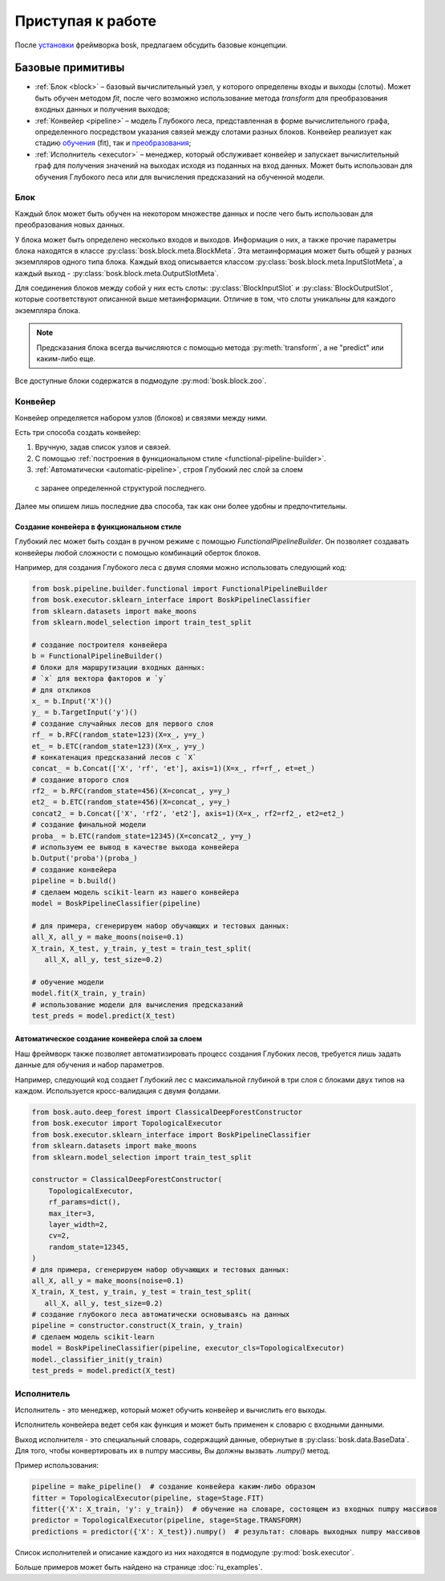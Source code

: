 Приступая к работе
==================

После `установки <ru_install>`_ фреймворка bosk, предлагаем
обсудить базовые концепции.

Базовые примитивы
-----------------

- :ref:`Блок <block>` – базовый вычислительный узел, у которого определены входы и выходы (слоты). \
  Может быть обучен методом `fit`, после чего возможно использование метода `transform` \
  для преобразования входных данных и получения выходов;
- :ref:`Конвейер <pipeline>` – модель Глубокого леса, представленная в форме вычислительного \
  графа, определенного посредством указания связей между слотами разных блоков. \
  Конвейер реализует как стадию `обучения <fit>`_ (fit), так и `преобразования <transform>`_;
- :ref:`Исполнитель <executor>` – менеджер, который обслуживает конвейер и запускает вычислительный граф \
  для получения значений на выходах исходя из поданных на вход данных. Может быть использован для \
  обучения Глубокого леса или для вычисления предсказаний на обученной модели.

.. _block:

Блок
~~~~

Каждый блок может быть обучен на некотором множестве данных и после чего быть
использован для преобразования новых данных.

У блока может быть определено несколько входов и выходов.
Информация о них, а также прочие параметры блока находятся в
классе :py:class:`bosk.block.meta.BlockMeta`.
Эта метаинформация может быть общей у разных экземпляров одного типа блока.
Каждый вход описывается классом :py:class:`bosk.block.meta.InputSlotMeta`,
а каждый выход - :py:class:`bosk.block.meta.OutputSlotMeta`.

Для соединения блоков между собой у них есть слоты:
:py:class:`BlockInputSlot` и :py:class:`BlockOutputSlot`,
которые соответствуют описанной выше метаинформации.
Отличие в том, что слоты уникальны для каждого экземпляра блока.

.. note::
  Предсказания блока всегда вычисляются с помощью метода :py:meth:`transform`,
  а не "predict" или каким-либо еще.

Все доступные блоки содержатся в подмодуле :py:mod:`bosk.block.zoo`.

.. _pipeline:

Конвейер
~~~~~~~~

Конвейер определяется набором узлов (блоков) и связями между ними.

Есть три способа создать конвейер:

1. Вручную, задав список узлов и связей.
2. С помощью :ref:`построения в функциональном стиле <functional-pipeline-builder>`.
3. :ref:`Автоматически <automatic-pipeline>`, строя Глубокий лес слой за слоем
  с заранее определенной структурой последнего.

Далее мы опишем лишь последние два способа, так как они более удобны и предпочтительны.

.. _functional-pipeline-builder:

Создание конвейера в функциональном стиле
^^^^^^^^^^^^^^^^^^^^^^^^^^^^^^^^^^^^^^^^^

Глубокий лес может быть создан в ручном режиме с помощью `FunctionalPipelineBuilder`.
Он позволяет создавать конвейеры любой сложности с помощью комбинаций оберток блоков.

Например, для создания Глубокого леса с двумя слоями можно использовать следующий код:

.. code-block:: python

   from bosk.pipeline.builder.functional import FunctionalPipelineBuilder
   from bosk.executor.sklearn_interface import BoskPipelineClassifier
   from sklearn.datasets import make_moons
   from sklearn.model_selection import train_test_split

   # создание построителя конвейера
   b = FunctionalPipelineBuilder()
   # блоки для маршрутизации входных данных:
   # `x` для вектора факторов и `y`
   # для откликов
   x_ = b.Input('X')()
   y_ = b.TargetInput('y')()
   # создание случайных лесов для первого слоя
   rf_ = b.RFC(random_state=123)(X=x_, y=y_)
   et_ = b.ETC(random_state=123)(X=x_, y=y_)
   # конкатенация предсказаний лесов с `X`
   concat_ = b.Concat(['X', 'rf', 'et'], axis=1)(X=x_, rf=rf_, et=et_)
   # создание второго слоя
   rf2_ = b.RFC(random_state=456)(X=concat_, y=y_)
   et2_ = b.ETC(random_state=456)(X=concat_, y=y_)
   concat2_ = b.Concat(['X', 'rf2', 'et2'], axis=1)(X=x_, rf2=rf2_, et2=et2_)
   # создание финальной модели
   proba_ = b.ETC(random_state=12345)(X=concat2_, y=y_)
   # используем ее вывод в качестве выхода конвейера
   b.Output('proba')(proba_)
   # создание конвейера
   pipeline = b.build()
   # сделаем модель scikit-learn из нашего конвейера
   model = BoskPipelineClassifier(pipeline)

   # для примера, сгенерируем набор обучающих и тестовых данных:
   all_X, all_y = make_moons(noise=0.1)
   X_train, X_test, y_train, y_test = train_test_split(
      all_X, all_y, test_size=0.2)

   # обучение модели
   model.fit(X_train, y_train)
   # использование модели для вычисления предсказаний
   test_preds = model.predict(X_test)

.. _automatic-pipeline:

Автоматическое создание конвейера слой за слоем
^^^^^^^^^^^^^^^^^^^^^^^^^^^^^^^^^^^^^^^^^^^^^^^

Наш фреймворк также позволяет автоматизировать процесс создания Глубоких лесов,
требуется лишь задать данные для обучения и набор параметров.

Например, следующий код создает Глубокий лес с максимальной глубиной в три слоя
с блоками двух типов на каждом. Используется кросс-валидация с двумя фолдами.

.. code-block:: python

   from bosk.auto.deep_forest import ClassicalDeepForestConstructor
   from bosk.executor import TopologicalExecutor
   from bosk.executor.sklearn_interface import BoskPipelineClassifier
   from sklearn.datasets import make_moons
   from sklearn.model_selection import train_test_split
 
   constructor = ClassicalDeepForestConstructor(
       TopologicalExecutor,
       rf_params=dict(),
       max_iter=3,
       layer_width=2,
       cv=2,
       random_state=12345,
   )
   # для примера, сгенерируем набор обучающих и тестовых данных:
   all_X, all_y = make_moons(noise=0.1)
   X_train, X_test, y_train, y_test = train_test_split(
      all_X, all_y, test_size=0.2)
   # создание глубокого леса автоматически основываясь на данных
   pipeline = constructor.construct(X_train, y_train)
   # сделаем модель scikit-learn
   model = BoskPipelineClassifier(pipeline, executor_cls=TopologicalExecutor)
   model._classifier_init(y_train)
   test_preds = model.predict(X_test)

.. _executor:

Исполнитель
~~~~~~~~~~~

Исполнитель - это менеджер, который может обучить конвейер и вычислить его выходы.

Исполнитель конвейера ведет себя как функция и может быть применен к словарю
с входными данными.

Выход исполнителя - это специальный словарь, содержащий данные, обернутые в 
:py:class:`bosk.data.BaseData`. Для того, чтобы конвертировать их в
numpy массивы, Вы должны вызвать `.numpy()` метод.

Пример использования:

.. code-block:: python

  pipeline = make_pipeline()  # создание конвейера каким-либо образом
  fitter = TopologicalExecutor(pipeline, stage=Stage.FIT)
  fitter({'X': X_train, 'y': y_train})  # обучение на словаре, состоящем из входных numpy массивов
  predictor = TopologicalExecutor(pipeline, stage=Stage.TRANSFORM)
  predictions = predictor({'X': X_test}).numpy()  # результат: словарь выходных numpy массивов

Список исполнителей и описание каждого из них находятся в подмодуле :py:mod:`bosk.executor`.

Больше примеров может быть найдено на странице :doc:`ru_examples`.
